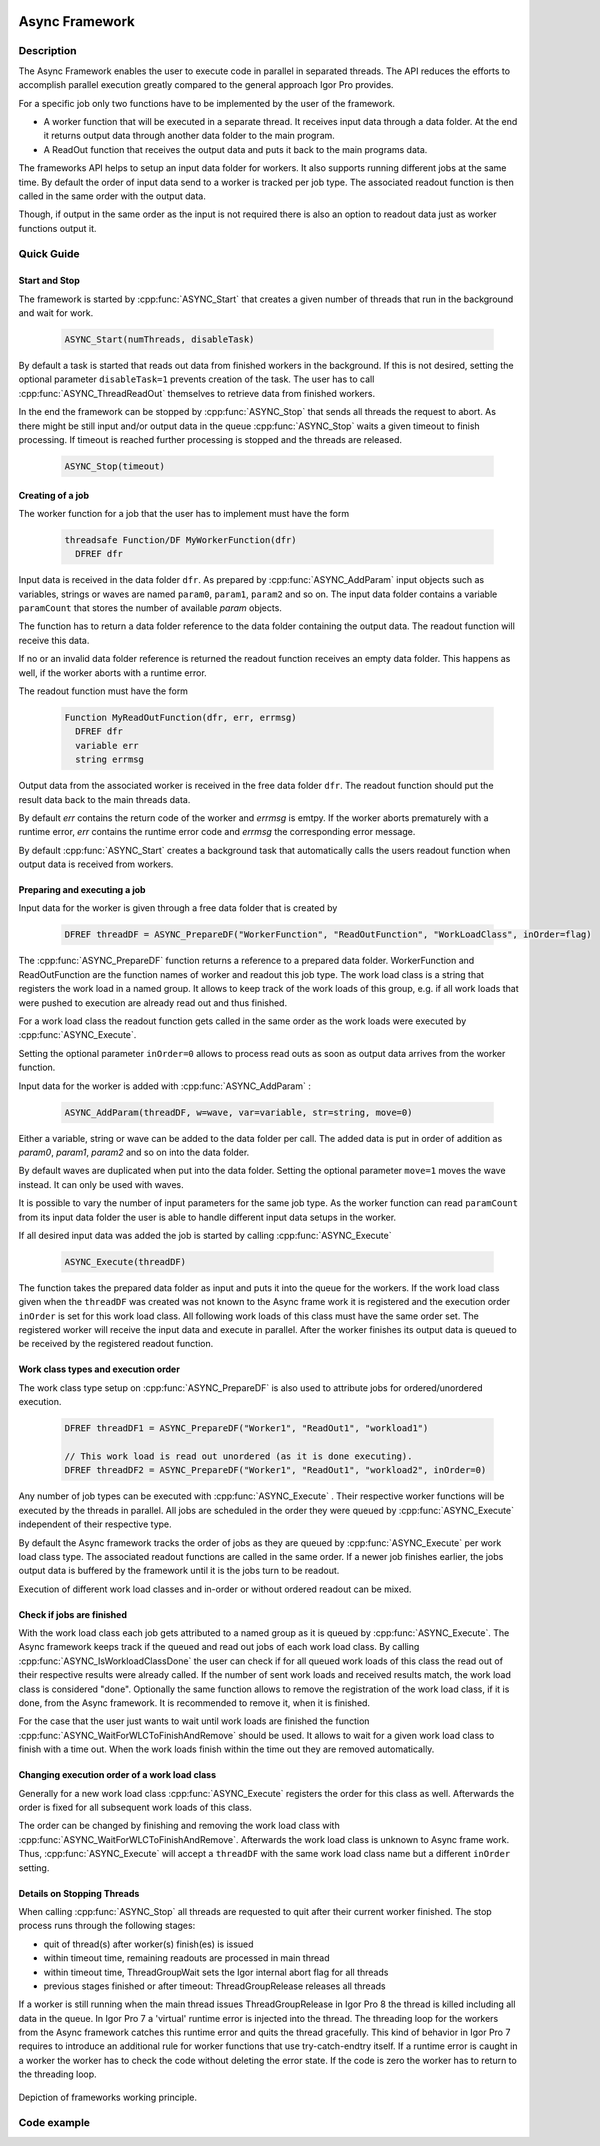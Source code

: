  .. _async_framework_doc:

===============
Async Framework
===============

Description
-----------

The Async Framework enables the user to execute code in parallel in separated
threads. The API reduces the efforts to accomplish parallel execution greatly
compared to the general approach Igor Pro provides.

For a specific job only two functions have to be implemented by the user of the
framework.

- A worker function that will be executed in a separate thread. It receives
  input data through a data folder. At the end it returns output data through
  another data folder to the main program.

- A ReadOut function that receives the output data and puts it back to the main programs data.

The frameworks API helps to setup an input data folder for workers. It also
supports running different jobs at the same time. By default the order of input
data send to a worker is tracked per job type. The associated readout function
is then called in the same order with the output data.

Though, if output in the same order as the input is not required there is also
an option to readout data just as worker functions output it.

Quick Guide
-----------

Start and Stop
~~~~~~~~~~~~~~

The framework is started by :cpp:func:`ASYNC_Start` that creates a given number
of threads that run in the background and wait for work.

 .. code-block:: igorpro

    ASYNC_Start(numThreads, disableTask)

By default a task is started that reads out data from finished workers in the
background. If this is not desired, setting the optional parameter
``disableTask=1`` prevents creation of the task. The user has to call :cpp:func:`ASYNC_ThreadReadOut`
themselves to retrieve data from finished workers.

In the end the framework can be stopped by :cpp:func:`ASYNC_Stop` that sends
all threads the request to abort. As there might be still input and/or output
data in the queue :cpp:func:`ASYNC_Stop` waits a given timeout to finish
processing. If timeout is reached further processing is stopped and the threads
are released.

 .. code-block:: igorpro

    ASYNC_Stop(timeout)


Creating of a job
~~~~~~~~~~~~~~~~~

The worker function for a job that the user has to implement must have the form

 .. code-block:: igorpro

    threadsafe Function/DF MyWorkerFunction(dfr)
      DFREF dfr

Input data is received in the data folder ``dfr``. As prepared by :cpp:func:`ASYNC_AddParam`
input objects such as variables, strings or waves are named ``param0``, ``param1``,
``param2`` and so on. The input data folder contains a variable ``paramCount`` that
stores the number of available *param* objects.

The function has to return a data folder reference to the data folder containing
the output data. The readout function will receive this data.

If no or an invalid data folder reference is returned the readout function
receives an empty data folder. This happens as well, if the worker aborts with a
runtime error.

The readout function must have the form

 .. code-block:: igorpro

    Function MyReadOutFunction(dfr, err, errmsg)
      DFREF dfr
      variable err
      string errmsg

Output data from the associated worker is received in the free data folder ``dfr``.
The readout function should put the result data back to the main threads data.

By default *err* contains the return code of the worker and *errmsg* is emtpy. If
the worker aborts prematurely with a runtime error, *err* contains the runtime error
code and *errmsg* the corresponding error message.

By default :cpp:func:`ASYNC_Start` creates a background task that automatically
calls the users readout function when output data is received from workers.


Preparing and executing a job
~~~~~~~~~~~~~~~~~~~~~~~~~~~~~

Input data for the worker is given through a free data folder that is created by

 .. code-block:: igorpro

    DFREF threadDF = ASYNC_PrepareDF("WorkerFunction", "ReadOutFunction", "WorkLoadClass", inOrder=flag)

The :cpp:func:`ASYNC_PrepareDF` function returns a reference to a prepared data
folder. WorkerFunction and ReadOutFunction are the function names of worker and
readout this job type. The work load class is a string that registers the work
load in a named group. It allows to keep track of the work loads of this group,
e.g. if all work loads that were pushed to execution are already read out and
thus finished.

For a work load class the readout function gets called in the same
order as the work loads were executed by :cpp:func:`ASYNC_Execute`.

Setting the optional parameter ``inOrder=0`` allows to process read outs as soon
as output data arrives from the worker function.

Input data for the worker is added with :cpp:func:`ASYNC_AddParam` :

 .. code-block:: igorpro

    ASYNC_AddParam(threadDF, w=wave, var=variable, str=string, move=0)

Either a variable, string or wave can be added to the data folder per call. The
added data is put in order of addition as *param0*, *param1*, *param2* and so on into
the data folder.

By default waves are duplicated when put into the data folder. Setting the
optional parameter ``move=1`` moves the wave instead. It can only be used with
waves.

It is possible to vary the number of input parameters for the same job type.
As the worker function can read ``paramCount`` from its input data folder the
user is able to handle different input data setups in the worker.

If all desired input data was added the job is started by calling :cpp:func:`ASYNC_Execute`

 .. code-block:: igorpro

    ASYNC_Execute(threadDF)

The function takes the prepared data folder as input and puts it into the queue
for the workers. If the work load class given when the ``threadDF`` was created was not known to the Async frame work it is registered and
the execution order ``inOrder`` is set for this work load class. All following work loads of this class must have the same order set.
The registered worker will receive the input data and execute
in parallel. After the worker finishes its output data is queued to be received
by the registered readout function.

Work class types and execution order
~~~~~~~~~~~~~~~~~~~~~~~~~~~~~~~~~~~~

The work class type setup on :cpp:func:`ASYNC_PrepareDF` is also used to attribute jobs
for ordered/unordered execution.

 .. code-block:: igorpro

    DFREF threadDF1 = ASYNC_PrepareDF("Worker1", "ReadOut1", "workload1")

    // This work load is read out unordered (as it is done executing).
    DFREF threadDF2 = ASYNC_PrepareDF("Worker1", "ReadOut1", "workload2", inOrder=0)

Any number of job types can be executed with :cpp:func:`ASYNC_Execute` .
Their respective worker functions will be executed by the threads in parallel.
All jobs are scheduled in the order they were queued by :cpp:func:`ASYNC_Execute`
independent of their respective type.

By default the Async framework tracks the order of jobs as they are queued by
:cpp:func:`ASYNC_Execute` per work load class type. The associated readout functions are
called in the same order. If a newer job finishes earlier, the jobs output data
is buffered by the framework until it is the jobs turn to be readout.

Execution of different work load classes and in-order or without ordered
readout can be mixed.

Check if jobs are finished
~~~~~~~~~~~~~~~~~~~~~~~~~~

With the work load class each job gets attributed to a named group as it is queued
by :cpp:func:`ASYNC_Execute`. The Async framework keeps track if the queued and read out
jobs of each work load class. By calling :cpp:func:`ASYNC_IsWorkloadClassDone`
the user can check if for all queued work loads of this class the read out of
their respective results were already called. If the number of sent work loads
and received results match, the work load class is considered "done".
Optionally the same function allows to remove the registration of the work load class,
if it is done, from the Async framework. It is recommended to remove it, when
it is finished.

For the case that the user just wants to wait until work loads are finished the function
:cpp:func:`ASYNC_WaitForWLCToFinishAndRemove` should be used. It allows to wait for a
given work load class to finish with a time out. When the work loads finish within the time
out they are removed automatically.

Changing execution order of a work load class
~~~~~~~~~~~~~~~~~~~~~~~~~~~~~~~~~~~~~~~~~~~~~

Generally for a new work load class :cpp:func:`ASYNC_Execute` registers the order for this class as well.
Afterwards the order is fixed for all subsequent work loads of this class.

The order can be changed by finishing and removing the work load class with :cpp:func:`ASYNC_WaitForWLCToFinishAndRemove`.
Afterwards the work load class is unknown to Async frame work. Thus, :cpp:func:`ASYNC_Execute` will accept a ``threadDF``
with the same work load class name but a different ``inOrder`` setting.


Details on Stopping Threads
~~~~~~~~~~~~~~~~~~~~~~~~~~~

When calling :cpp:func:`ASYNC_Stop` all threads are requested to quit after
their current worker finished. The stop process runs through the following
stages:

- quit of thread(s) after worker(s) finish(es) is issued
- within timeout time, remaining readouts are processed in main thread
- within timeout time, ThreadGroupWait sets the Igor internal abort flag for all threads
- previous stages finished or after timeout: ThreadGroupRelease releases all threads

If a worker is still running when the main thread issues ThreadGroupRelease in
Igor Pro 8 the thread is killed including all data in the queue. In Igor Pro 7
a 'virtual' runtime error is injected into the thread. The threading loop for
the workers from the Async framework catches this runtime error and quits the
thread gracefully. This kind of behavior in Igor Pro 7 requires to introduce an
additional rule for worker functions that use try-catch-endtry itself. If a
runtime error is caught in a worker the worker has to check the code without
deleting the error state. If the code is zero the worker has to return to the
threading loop.

.. code-block:: igorpro
   :caption: Igor Pro 7 try-catch-endtry worker example

   try
     subworker()
   catch
     if(!getRTError(0))
       return 0
     endif
     // further error handler
   endtry

.. _Figure Async Framework:

.. figure:: svg/async_framework.svg
   :align: center

Depiction of frameworks working principle.

Code example
------------

.. code-block:: igorpro
   :caption: Code example

   Constant NUMBER_OF_JOBS = 200

   Function AsyncExample(inOrder)
     variable inOrder

     variable i

     // Start Async FrameWork
     ASYNC_Start(ThreadProcessorCount)

     // Some data
     Make/O/N=(NUMBER_OF_JOBS) data = 31337

     // We want to setup NUMBER_OF_JOBS workers to run
     for(i = 0;i < NUMBER_OF_JOBS; i += 1)

       // Prepare a thread df
       DFREF threadDF = ASYNC_PrepareDF("Worker", "ReadOut", inOrder=inOrder)
       // Add param0 which is a numeric variable that counts executed jobs
       ASYNC_AddParam(threadDF, var=i)
       // Add param1 which is a numeric wave
       ASYNC_AddParam(threadDF, w=data, move=0)

       // Add param2 which is a numeric wave that is moved
       Make/O/N=(NUMBER_OF_JOBS) moredata = 31337
       ASYNC_AddParam(threadDF, w=moredata, move=1)

       ASYNC_Execute(threadDF)
     endfor
     ASYNC_Stop()
   End

   // example worker function
   threadsafe Function/DF Worker(dfr)
     DFREF dfr
     // dfr is the input data folder

     // create a data folder for output data
     DFREF dfrOut = NewFreeDataFolder()

     variable i, j
     string s

     // lets assume there happens a runtime error each 50 jobs
     // get our job counter
     NVAR wID=dfr:param0
     if(!mod(wID, 50))

       WAVE w = $""
       w[0] = 0

     endif

     // some processing that has a random runtime
     variable runtime = abs(floor(gnoise(1))) * 10
     for(i = 0; i < runtime; i += 1)
       // waste some time
       for(j = 0; j < 100; j += 1)
         s = num2str(i)
       endfor
     endfor

     // Get input parameter references
     NVAR/SDFR=dfr param0 // was i
     WAVE/SDFR=dfr param1 // was data
     WAVE/SDFR=dfr param2 // was moredata
     // process wave
     param2[param0] += param0

     // put counter in output data
     variable/G dfrOut:counter = param0
     // Move processed wave to output DF
     MoveWave param2, dfrOut:outWave

     return dfrOut
   End

   // example readout function
   Function ReadOut(dfr, err, errmsg)
     DFREF dfr
     variable err
     string errmsg

     if(err)
       // Insert error handling here
       print "error caught code: " + num2str(err) + "\r" + errmsg
     else
       // do the readout here
       WAVE/SDFR=dfr outWave
       NVAR counter = dfr:counter
       if(outWave[counter] != 31337 + counter)
         print "Processing by worker yielded unexpected result"
       endif
     endif
   End
